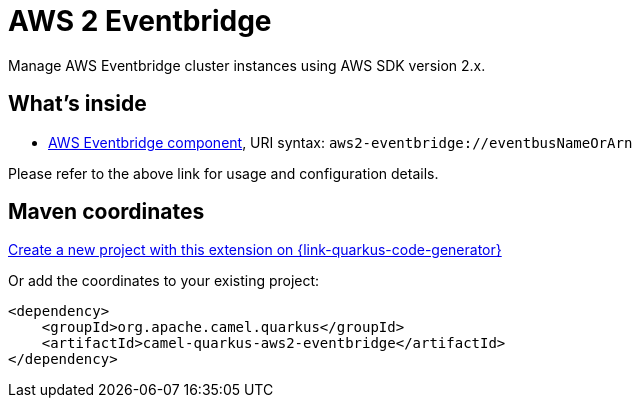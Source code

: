 // Do not edit directly!
// This file was generated by camel-quarkus-maven-plugin:update-extension-doc-page
[id="extensions-aws2-eventbridge"]
= AWS 2 Eventbridge
:linkattrs:
:cq-artifact-id: camel-quarkus-aws2-eventbridge
:cq-native-supported: true
:cq-status: Stable
:cq-status-deprecation: Stable
:cq-description: Manage AWS Eventbridge cluster instances using AWS SDK version 2.x.
:cq-deprecated: false
:cq-jvm-since: 1.4.0
:cq-native-since: 1.7.0

ifeval::[{doc-show-badges} == true]
[.badges]
[.badge-key]##JVM since##[.badge-supported]##1.4.0## [.badge-key]##Native since##[.badge-supported]##1.7.0##
endif::[]

Manage AWS Eventbridge cluster instances using AWS SDK version 2.x.

[id="extensions-aws2-eventbridge-whats-inside"]
== What's inside

* xref:{cq-camel-components}::aws2-eventbridge-component.adoc[AWS Eventbridge component], URI syntax: `aws2-eventbridge://eventbusNameOrArn`

Please refer to the above link for usage and configuration details.

[id="extensions-aws2-eventbridge-maven-coordinates"]
== Maven coordinates

https://{link-quarkus-code-generator}/?extension-search=camel-quarkus-aws2-eventbridge[Create a new project with this extension on {link-quarkus-code-generator}, window="_blank"]

Or add the coordinates to your existing project:

[source,xml]
----
<dependency>
    <groupId>org.apache.camel.quarkus</groupId>
    <artifactId>camel-quarkus-aws2-eventbridge</artifactId>
</dependency>
----
ifeval::[{doc-show-user-guide-link} == true]
Check the xref:user-guide/index.adoc[User guide] for more information about writing Camel Quarkus applications.
endif::[]

